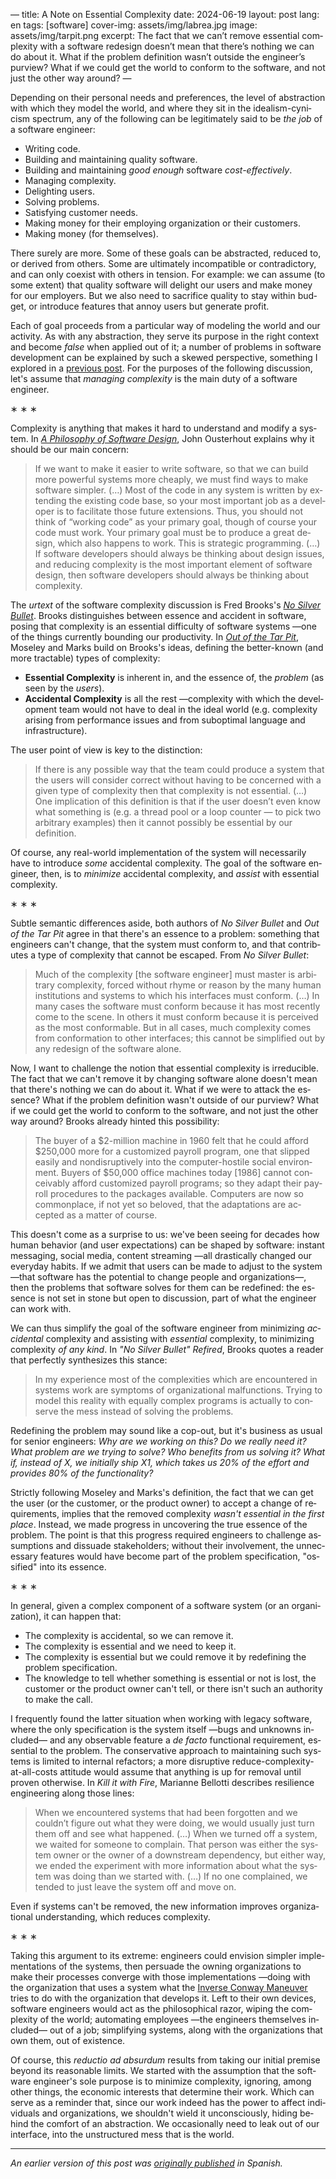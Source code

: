 ---
title: A Note on Essential Complexity
date: 2024-06-19
layout: post
lang: en
tags: [software]
cover-img: assets/img/labrea.jpg
image: assets/img/tarpit.png
excerpt: The fact that we can’t remove essential complexity with a software redesign doesn’t mean that there’s nothing we can do about it. What if the problem definition wasn’t outside the engineer’s purview? What if we could get the world to conform to the software, and not just the other way around?
---
#+OPTIONS: toc:nil num:nil
#+LANGUAGE: en

Depending on their personal needs and preferences, the level of abstraction with which they model the world, and where they sit in the idealism-cynicism spectrum, any of the following can be legitimately said to be /the job/ of a software engineer:

- Writing code.
- Building and maintaining quality software.
- Building and maintaining /good enough/ software /cost-effectively/.
- Managing complexity.
- Delighting users.
- Solving problems.
- Satisfying customer needs.
- Making money for their employing organization or their customers.
- Making money (for themselves).

There surely are more. Some of these goals can be abstracted, reduced to, or derived from others. Some are ultimately incompatible or contradictory, and can only coexist with others in tension. For example: we can assume (to some extent) that quality software will delight our users and make money for our employers. But we also need to sacrifice quality to stay within budget, or introduce features that annoy users but generate profit.

Each of goal proceeds from a particular way of modeling the world and our activity. As with any abstraction, they serve its purpose in the right context and become /false/ when applied out of it; a number of problems in software development can be explained by such a skewed perspective, something I explored in a [[file:code-is-run-more-than-read][previous post]]. For the purposes of the following discussion, let's assume that /managing complexity/ is the main duty of a software engineer.

#+BEGIN_CENTER
\lowast{} \lowast{} \lowast{}
#+END_CENTER

Complexity is anything that makes it hard to understand and modify a system. In [[https://web.stanford.edu/~ouster/cgi-bin/aposd.php][/A Philosophy of Software Design/]], John Ousterhout explains why it should be our main concern:

#+begin_quote
If we want to make it easier to write software, so that we can build more powerful systems more cheaply, we must find ways to make software simpler. (...) Most of the code in any system is written by extending the existing code base, so your most important job as a developer is to facilitate those future extensions. Thus, you should not think of “working code” as your primary goal, though of course your code must work. Your primary goal must be to produce a great design, which also happens to work. This is strategic programming. (...) If software developers should always be thinking about design issues, and reducing complexity is the most important element of software design, then software developers should always be thinking about complexity.
#+end_quote


The /urtext/ of the software complexity discussion is Fred Brooks's [[https://worrydream.com/refs/Brooks_1986_-_No_Silver_Bullet.pdf][/No Silver Bullet/]]. Brooks distinguishes between essence and accident in software, posing that complexity is an essential difficulty of software systems ---one of the things currently bounding our productivity. In [[https://curtclifton.net/papers/MoseleyMarks06a.pdf][/Out of the Tar Pit/]], Moseley and Marks build on Brooks's ideas, defining the better-known (and more tractable) types of complexity:

- *Essential Complexity* is inherent in, and the essence of, the /problem/ (as seen by the /users/).
- *Accidental Complexity* is all the rest ---complexity with which the development team would not have to deal in the ideal world (e.g. complexity arising from performance issues and from suboptimal language and infrastructure).

The user point of view is key to the distinction:

#+begin_quote
If there is any possible way that the team could produce a system that the users will consider correct without having to be concerned with a given type of complexity then that complexity is not essential. (...) One implication of this definition is that if the user doesn’t even know what something is (e.g. a thread pool or a loop counter — to pick two arbitrary examples) then it cannot possibly be essential by our definition.
#+end_quote

Of course, any real-world implementation of the system will necessarily have to introduce /some/ accidental complexity. The goal of the software engineer, then, is to /minimize/ accidental complexity, and /assist/ with essential complexity.

#+BEGIN_CENTER
\lowast{} \lowast{} \lowast{}
#+END_CENTER

Subtle semantic differences aside, both authors of /No Silver Bullet/ and /Out of the Tar Pit/ agree in
that there's an essence to a problem: something that engineers can't change, that the system must conform to, and that contributes a type of complexity that cannot be escaped. From /No Silver Bullet/:

#+begin_quote
Much of the complexity [the software engineer] must master is arbitrary complexity, forced without rhyme or reason by the many human institutions and systems to which his interfaces must conform. (…) In many cases the software must conform because it has most recently come to the scene. In others it must conform because it is perceived as the most conformable. But in all cases, much complexity comes from conformation to other interfaces; this cannot be simplified out by any redesign of the software alone.
#+end_quote

Now, I want to challenge the notion that essential complexity is irreducible. The fact that we can't remove it by changing software alone doesn't mean that there's nothing we can do about it. What if we were to attack the essence? What if the problem definition wasn't outside of our purview? What if we could get the world to conform to the software, and not just the other way around? Brooks already hinted this possibility:

#+begin_quote
The buyer of a $2-million machine in 1960 felt that he could afford $250,000 more for a customized payroll program, one that slipped easily and nondisruptively into the computer-hostile social environment. Buyers of $50,000 office machines today [1986] cannot conceivably afford customized payroll programs; so they adapt their payroll procedures to the packages available. Computers are now so commonplace, if not yet so beloved, that the adaptations are accepted as a matter of course.
#+end_quote

This doesn't come as a surprise to us: we've been seeing for decades how human behavior (and user expectations) can be shaped by software: instant messaging, social media, content streaming ---all drastically changed our everyday habits. If we admit that users can be made to adjust to the system ---that software has the potential to change people and organizations---, then the problems that software solves for them can be redefined: the essence is not set in stone but open to discussion, part of what the engineer can work with.

We can thus simplify the goal of the software engineer from minimizing /accidental/ complexity and assisting with /essential/ complexity, to minimizing complexity /of any kind/. In /"No Silver Bullet" Refired/, Brooks quotes a reader that perfectly synthesizes this stance:

#+begin_quote
In my experience most of the complexities which are encountered in systems work are symptoms of organizational malfunctions. Trying to model this reality with equally complex programs is actually to conserve the mess instead of solving the problems.
#+end_quote

Redefining the problem may sound like a cop-out, but it's business as usual for senior engineers: /Why are we working on this? Do we really need it? What problem are we trying to solve? Who benefits from us solving it? What if, instead of X, we initially ship X1, which takes us 20% of the effort and provides 80% of the functionality?/

Strictly following Moseley and Marks's definition, the fact that we can get the user (or the customer, or the product owner) to accept a change of requirements, implies that the removed complexity /wasn't essential in the first place/. Instead, we made progress in uncovering the true essence of the problem. The point is that this progress required  engineers to challenge assumptions and dissuade stakeholders; without their involvement, the unnecessary features would have become part of the problem specification, "ossified" into its essence.

#+BEGIN_CENTER
\lowast{} \lowast{} \lowast{}
#+END_CENTER

In general, given a complex component of a software system (or an organization), it can happen that:

- The complexity is accidental, so we can remove it.
- The complexity is essential and we need to keep it.
- The complexity is essential but we could remove it by redefining the problem specification.
- The knowledge to tell whether something is essential or not is lost, the customer or the product owner can't tell, or there isn't such an authority to make the call.

I frequently found the latter situation when working with legacy software, where the only specification is the system itself ---bugs and unknowns included--- and any observable feature a /de facto/ functional requirement, essential to the problem. The conservative approach to maintaining such systems is limited to internal refactors; a more disruptive reduce-complexity-at-all-costs attitude would assume that anything is up for removal until proven otherwise. In /Kill it with Fire/, Marianne Bellotti describes resilience engineering along those lines:

#+begin_quote
When we encountered systems that had been forgotten and we couldn’t figure out what they were doing, we would usually just turn them off and see what happened. (…) When we turned off a system, we waited for someone to complain. That person was either the system owner or the owner of a downstream dependency, but either way, we ended the experiment with more information about what the system was doing than we started with. (…) If no one complained, we tended to just leave the system off and move on.
#+end_quote

Even if systems can't be removed, the new information improves organizational understanding, which reduces complexity.

#+BEGIN_CENTER
\lowast{} \lowast{} \lowast{}
#+END_CENTER

Taking this argument to its extreme: engineers could envision simpler implementations of the systems, then persuade the owning organizations to make their processes converge with those implementations ---doing with the organization that uses a system what the [[https://martinfowler.com/bliki/ConwaysLaw.html][Inverse Conway Maneuver]] tries to do with the organization that develops it. Left to their own devices, software engineers would act as the philosophical razor, wiping the complexity of the world; automating employees ---the engineers themselves included--- out of a job; simplifying systems, along with the organizations that own them, out of existence.

Of course, this /reductio ad absurdum/ results from taking our initial premise beyond its reasonable limits. We started with the assumption that the software engineer's sole purpose is to minimize complexity, ignoring, among other things, the economic interests that determine their work. Which can serve as a reminder that, since our work indeed has the power to affect individuals and organizations, we shouldn't wield it unconsciously, hiding behind the comfort of an abstraction. We occasionally need to leak out of our interface, into the unstructured mess that is the world.

-----
/An earlier version of this post was [[file:posdata-sobre-la-complejidad-esencial][originally published]] in Spanish./

